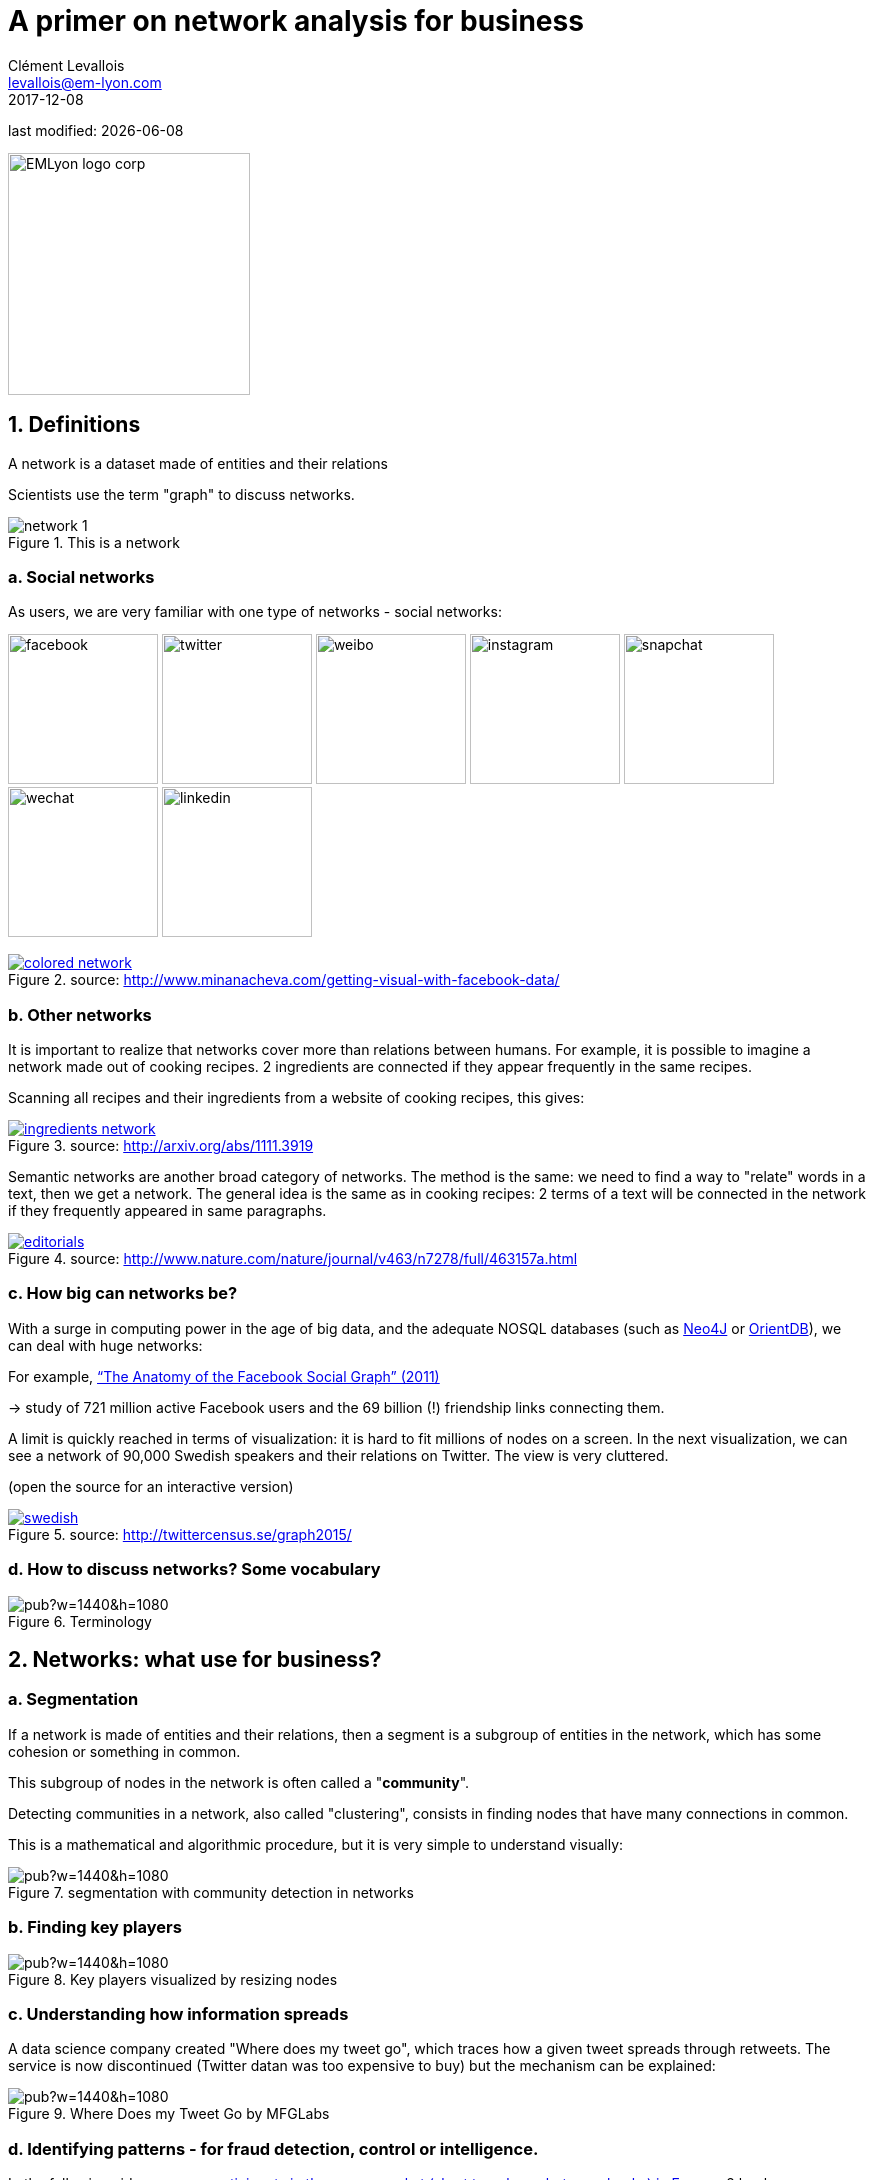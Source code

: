 = A primer on network analysis for business
Clément Levallois <levallois@em-lyon.com>
2017-12-08

last modified: {docdate}

:icons!:
:iconsfont:   font-awesome
:revnumber: 1.0
:example-caption!:
ifndef::imagesdir[:imagesdir: ../images]
ifndef::sourcedir[:sourcedir: ../../../main/java]

:title-logo-image: EMLyon_logo_corp.png[width="242" align="center"]

image::EMLyon_logo_corp.png[width="242" align="center"]

//ST: 'Escape' or 'o' to see all sides, F11 for full screen, 's' for speaker notes


== 1. Definitions
A network is a dataset made of entities [underline]#and their relations#

Scientists use the term "graph" to discuss networks.

image::network-1.png[align="center", title="This is a network"]

=== a. Social networks

(((social network)))

//+
As users, we are very familiar with one type of networks - social networks:

image:facebook.png[width=150]
image:twitter.jpg[width=150]
image:weibo.png[width=150]
image:instagram.jpg[width=150]
image:snapchat.png[width=150]
image:wechat.jpg[width=150]
image:linkedin.png[width=150]

//+
.A social network, visualized
[link=http://www.minanacheva.com/getting-visual-with-facebook-data/]
image::colored-network.png[align="center", title="source: http://www.minanacheva.com/getting-visual-with-facebook-data/"]


=== b. Other networks
It is important to realize that networks cover more than relations between humans.
For example, it is possible to imagine a network made out of cooking recipes.
2 ingredients are connected if they appear frequently in the same recipes.

Scanning all recipes and their ingredients from a website of cooking recipes, this gives:

//+
[link=http://arxiv.org/abs/1111.3919]
image::ingredients-network.png[align="center", title="source: http://arxiv.org/abs/1111.3919"]

//+
Semantic networks are another broad category of networks.
The method is the same: we need to find a way to "relate" words in a text, then we get a network.
//+
The general idea is the same as in cooking recipes: 2 terms of a text will be connected in the network if they frequently appeared in same paragraphs.

//+
[link=http://www.nature.com/nature/journal/v463/n7278/full/463157a.html]
image::editorials.png[align="center", title="source: http://www.nature.com/nature/journal/v463/n7278/full/463157a.html"]

=== c. How big can networks be?
With a surge in computing power in the age of big data, and the adequate NOSQL databases (such as https://neo4j.com/[Neo4J] or http://orientdb.com/orientdb/[OrientDB]), we can deal with huge networks:

//+
For example, https://www.facebook.com/notes/facebook-data-science/anatomy-of-facebook/10150388519243859/[“The Anatomy of the Facebook Social Graph” (2011)]

-> study of 721 million active Facebook users and the 69 billion (!) friendship links connecting them.

//+
A limit is quickly reached in terms of visualization: it is hard to fit millions of nodes on a screen.
In the next visualization, we can see a network of 90,000 Swedish speakers and their relations on Twitter. The view is very cluttered.

(open the source for an interactive version)

//+
[link=http://twittercensus.se/graph2015/]
image::swedish.png[align="center", title="source: http://twittercensus.se/graph2015/"]


=== d. How to discuss networks? Some vocabulary
image::https://docs.google.com/drawings/d/e/2PACX-1vT4tK-S6mbBjyX9XmMATOJvvbPsDfQGQQ32-Ut6Hh38DqWPH2krIYKJBDSiywIElwkaONFZL-4TbZCn/pub?w=1440&h=1080[align="center",title="Terminology"]

== 2. Networks: what use for business?
=== a. Segmentation
(((segmentation)))

If a network is made of entities and their relations, then a segment is a subgroup of entities in the network, which has some cohesion or something in common.

This subgroup of nodes in the network is often called a "*community*".

//+
Detecting communities in a network, also called "clustering", consists in finding nodes that have many connections in common.

//+
This is a mathematical and algorithmic procedure, but it is very simple to understand visually:

image::https://docs.google.com/drawings/d/e/2PACX-1vTlcblMYHWPHiUrOP6IdnZy5jmHm62FwdaLYIzy_nh62DoMyWkwWFtC1LZXyJgR_08ZNtWIaAVPcD6_/pub?w=1440&h=1080[align="center", title="segmentation with community detection in networks"]

=== b. Finding key players

image::https://docs.google.com/drawings/d/e/2PACX-1vQQupmH_0uXZw51hsmJiD4_9hObQ7dSskXukmF2K7LfnzZuVTXSKCzBZZ_u0V6KY62gf2sFnkkll0pm/pub?w=1440&h=1080[align="center", title="Key players visualized by resizing nodes"]

=== c. Understanding how information spreads

A data science company created "Where does my tweet go", which traces how a given tweet spreads through retweets.
//+
The service is now discontinued (Twitter datan was too expensive to buy) but the mechanism can be explained:

.https://mfglabs.com/works/where-does-my-tweet-go[WDMTG by MFGLabs]
image::https://docs.google.com/drawings/d/e/2PACX-1vTNdGzgJnMC9n8qLVB5Nprlej4rRLzZhNltp332q2PdWyNZh4p8_qSwBg87cOIbWWQqXgFE2q2Fozjw/pub?w=1440&h=1080[align="center", title="Where Does my Tweet Go by MFGLabs"]


=== d. Identifying patterns - for fraud detection, control or intelligence.

(((fraud detection)))

//+
In the following video, we see https://www.dnb.nl/en/binaries/Working%20Paper%20418_tcm47-305800.pdf[participants in the money market (short term loans between banks) in Europe].
//+
2 banks are connected if one lends to the other. The pattern of exchanges shifts through years - banks withdraw from the market.

video::YvauCrHGWYc[youtube]

Another example: connecting seemingly unrelated measures of business performance with https://www.oracle.com/solutions/business-analytics/business-intelligence/index.html[Oracle BI] and https://linkurio.us/[Linkurious]:

video::KBIZoUikfwo[youtube]


== 3. To go further
image:golbeck.jpg[width=150,link=https://www.amazon.com/Analyzing-Social-Web-Jennifer-Golbeck/dp/0124055311]
image:nodexl.jpg[width=150,link=https://www.amazon.com/Analyzing-Social-Media-Networks-NodeXL/dp/0123822297]
image:newman.jpg[widtht=150,link=https://www.amazon.com/Networks-Introduction-Mark-Newman/dp/0199206651]
image:barabasi.jpg[width=150,link=https://www.amazon.com/Network-Science-Albert-L-e1szl-f3-Barab-e1si/dp/1107076269]

//+
You can also visit my tutorials on ((Gephi)), the leading software to visualize large graphs:

https://seinecle.github.io/gephi-tutorials/

== The end
//ST: The end
//+

Find references for this lesson, and other lessons, https://seinecle.github.io/mk99/[here].

image:round_portrait_mini_150.png[align="center", role="right"]
This course is made by Clement Levallois.

Discover my other courses in data / tech for business: https://www.clementlevallois.net

Or get in touch via Twitter: https://www.twitter.com/seinecle[@seinecle]

